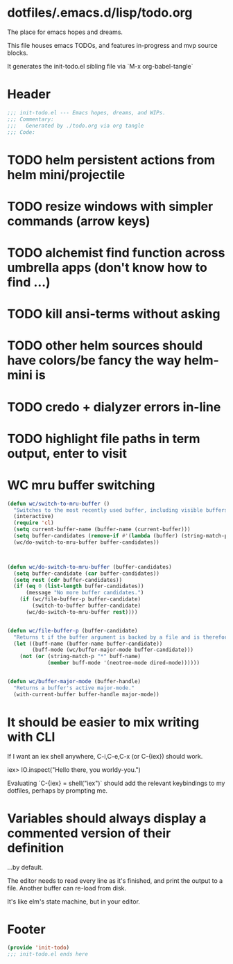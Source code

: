 * dotfiles/.emacs.d/lisp/todo.org
The place for emacs hopes and dreams.

This file houses emacs TODOs,
and features in-progress and mvp source blocks.

It generates the init-todo.el sibling file via `M-x org-babel-tangle`
* Header
#+begin_src emacs-lisp :tangle ~/dotfiles/emacs.d/lisp/init-todo.el
;;; init-todo.el --- Emacs hopes, dreams, and WIPs.
;;; Commentary:
;;;   Generated by ./todo.org via org tangle
;;; Code:
#+end_src
* TODO helm persistent actions from helm mini/projectile
* TODO resize windows with simpler commands (arrow keys)
* TODO alchemist find function across umbrella apps (don't know how to find ...)
* TODO kill ansi-terms without asking
* TODO other helm sources should have colors/be fancy the way helm-mini is
* TODO credo + dialyzer errors in-line
* TODO highlight file paths in term output, enter to visit
* WC mru buffer switching
#+begin_src emacs-lisp :tangle ~/dotfiles/emacs.d/lisp/init-todo.el
(defun wc/switch-to-mru-buffer ()
  "Switches to the most recently used buffer, including visible buffers."
  (interactive)
  (require 'cl)
  (setq current-buffer-name (buffer-name (current-buffer)))
  (setq buffer-candidates (remove-if #'(lambda (buffer) (string-match-p current-buffer-name (buffer-name buffer))) (buffer-list)))
  (wc/do-switch-to-mru-buffer buffer-candidates))



(defun wc/do-switch-to-mru-buffer (buffer-candidates)
  (setq buffer-candidate (car buffer-candidates))
  (setq rest (cdr buffer-candidates))
  (if (eq 0 (list-length buffer-candidates))
      (message "No more buffer candidates.")
    (if (wc/file-buffer-p buffer-candidate)
        (switch-to-buffer buffer-candidate)
      (wc/do-switch-to-mru-buffer rest))))


(defun wc/file-buffer-p (buffer-candidate)
  "Returns t if the buffer argument is backed by a file and is therefore presumably a code buffer."
  (let ((buff-name (buffer-name buffer-candidate))
        (buff-mode (wc/buffer-major-mode buffer-candidate)))
    (not (or (string-match-p "*" buff-name)
             (member buff-mode '(neotree-mode dired-mode))))))


(defun wc/buffer-major-mode (buffer-handle)
  "Returns a buffer's active major-mode."
  (with-current-buffer buffer-handle major-mode))
#+end_src
* It should be easier to mix writing with CLI
If I want an iex shell anywhere, C-i,C-e,C-x (or C-{iex}) should work.

    iex> IO.inspect("Hello there, you worldy-you.")

Evaluating `C-{iex} = shell("iex")` should add the relevant keybindings
to my dotfiles, perhaps by prompting me.
* Variables should always display a commented version of their definition
...by default.

The editor needs to read every line as it's finished,
and print the output to a file.
Another buffer can re-load from disk.

It's like elm's state machine,
but in your editor.
* Footer
#+begin_src emacs-lisp :tangle ~/dotfiles/emacs.d/lisp/init-todo.el
(provide 'init-todo)
;;; init-todo.el ends here
#+end_src
